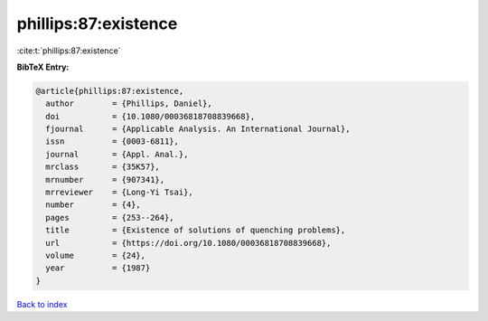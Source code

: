 phillips:87:existence
=====================

:cite:t:`phillips:87:existence`

**BibTeX Entry:**

.. code-block:: bibtex

   @article{phillips:87:existence,
     author        = {Phillips, Daniel},
     doi           = {10.1080/00036818708839668},
     fjournal      = {Applicable Analysis. An International Journal},
     issn          = {0003-6811},
     journal       = {Appl. Anal.},
     mrclass       = {35K57},
     mrnumber      = {907341},
     mrreviewer    = {Long-Yi Tsai},
     number        = {4},
     pages         = {253--264},
     title         = {Existence of solutions of quenching problems},
     url           = {https://doi.org/10.1080/00036818708839668},
     volume        = {24},
     year          = {1987}
   }

`Back to index <../By-Cite-Keys.html>`_
